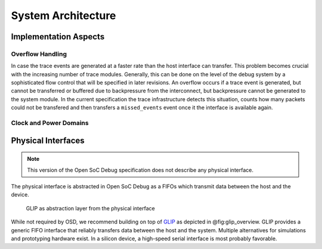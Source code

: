 *******************
System Architecture
*******************

Implementation Aspects
======================

Overflow Handling
-----------------

.. todo::
  make this a bit less vague and about the future, but about what we have now.

In case the trace events are generated at a faster rate than the host
interface can transfer. This problem becomes crucial with the increasing
number of trace modules. Generally, this can be done on the level of the
debug system by a sophisticated flow control that will be specified in
later revisions. An overflow occurs if a trace event is generated, but
cannot be transferred or buffered due to backpressure from the
interconnect, but backpressure cannot be generated to the system module.
In the current specification the trace infrastructure detects this
situation, counts how many packets could not be transfered and then
transfers a ``missed_events`` event once it the interface is available
again.


Clock and Power Domains
-----------------------
.. todo::
  copy clock and power domain aspects from architecture doc


Physical Interfaces
===================

.. note::
  This version of the Open SoC Debug specification does not describe any physical interface.

.. todo::
  leave this out of the spec!? or put it next to HIM?

The physical interface is abstracted in Open SoC Debug as a FIFOs which
transmit data between the host and the device.

.. figure:: img/glip.*
   :alt: GLIP abstracts from the physical interface
   :name: fig:glip_overview

   GLIP as abstraction layer from the physical interface

While not required by OSD, we recommend building on top of
`GLIP <http://www.glip.io>`__ as depicted in @fig:glip\_overview. GLIP
provides a generic FIFO interface that reliably transfers data between
the host and the system. Multiple alternatives for simulations and
prototyping hardware exist. In a silicon device, a high-speed serial
interface is most probably favorable.

